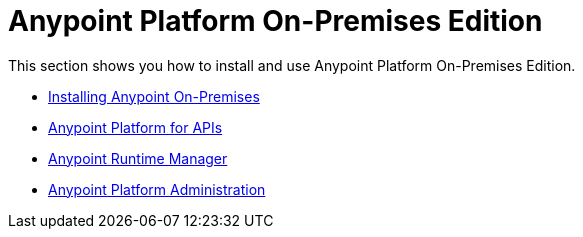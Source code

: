 = Anypoint Platform On-Premises Edition

This section shows you how to install and use Anypoint Platform On-Premises Edition.

* link:/anypoint-platform-on-premises/v/1.1.0/installing-anypoint-on-premises[Installing Anypoint On-Premises]
* link:https://docs.mulesoft.com/anypoint-platform-for-apis/[Anypoint Platform for APIs]
* link:https://docs.mulesoft.com/cloudhub/[Anypoint Runtime Manager]
* link:https://docs.mulesoft.com/anypoint-platform-administration/[Anypoint Platform Administration]
